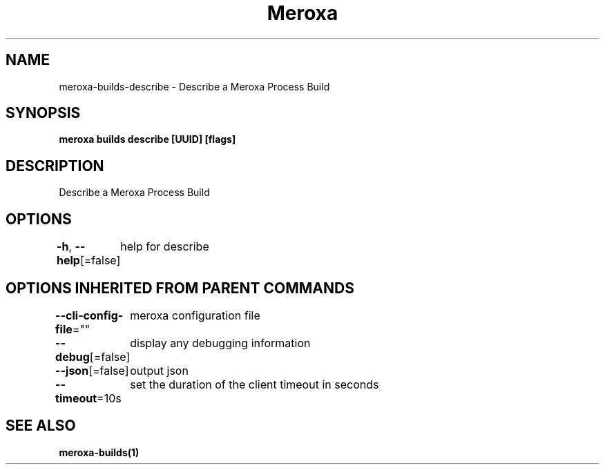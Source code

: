 .nh
.TH "Meroxa" "1" "Mar 2023" "Meroxa CLI " "Meroxa Manual"

.SH NAME
.PP
meroxa-builds-describe - Describe a Meroxa Process Build


.SH SYNOPSIS
.PP
\fBmeroxa builds describe [UUID] [flags]\fP


.SH DESCRIPTION
.PP
Describe a Meroxa Process Build


.SH OPTIONS
.PP
\fB-h\fP, \fB--help\fP[=false]
	help for describe


.SH OPTIONS INHERITED FROM PARENT COMMANDS
.PP
\fB--cli-config-file\fP=""
	meroxa configuration file

.PP
\fB--debug\fP[=false]
	display any debugging information

.PP
\fB--json\fP[=false]
	output json

.PP
\fB--timeout\fP=10s
	set the duration of the client timeout in seconds


.SH SEE ALSO
.PP
\fBmeroxa-builds(1)\fP
